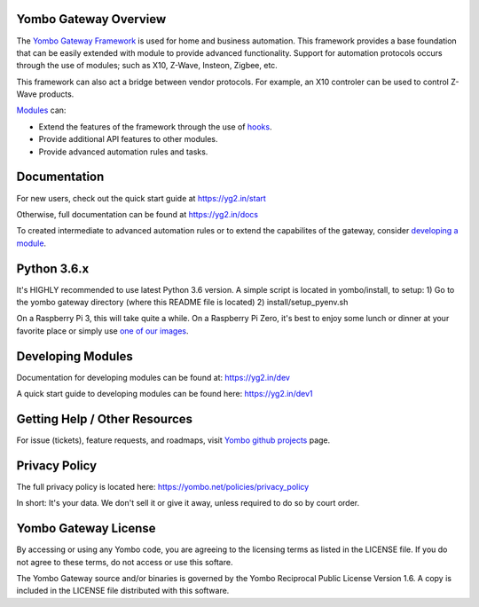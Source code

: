======================
Yombo Gateway Overview
======================

The `Yombo Gateway Framework <https://yombo.net/>`_ is used for home and business automation. This
framework provides a base foundation that can be easily extended with module
to provide advanced functionality. Support for automation protocols occurs
through the use of modules; such as X10, Z-Wave, Insteon, Zigbee, etc.

This framework can also act a bridge between vendor protocols. For example,
an X10 controler can be used to control Z-Wave products.

`Modules <https://yg2.in/about_modules>`_ can:

* Extend the features of the framework through the use of `hooks <https://yg2.in/hooks>`_.
* Provide additional API features to other modules.
* Provide advanced automation rules and tasks.

=============
Documentation
=============

For new users, check out the quick start guide at https://yg2.in/start

Otherwise, full documentation can be found at https://yg2.in/docs

To created intermediate to advanced automation rules or to extend the
capabilites of the gateway, consider `developing a module <https://yg2.in/dev>`_.

============
Python 3.6.x
============

It's HIGHLY recommended to use latest Python 3.6 version. A simple script is located in yombo/install,
to setup:
1) Go to the yombo gateway directory (where this README file is located)
2) install/setup_pyenv.sh

On a Raspberry Pi 3, this will take quite a while. On a Raspberry Pi Zero, it's best to enjoy some
lunch or dinner at your favorite place or simply use
`one of our images <https://yg2.in/install_rpi>`_.

==================
Developing Modules
==================

Documentation for developing modules can be found at: https://yg2.in/dev

A quick start guide to developing modules can be found here:
https://yg2.in/dev1

===============================
Getting Help / Other Resources
===============================

For issue (tickets), feature requests, and roadmaps, visit
`Yombo github projects <https://github.com/yombo/yombo-gateway/projects>`_ page.

==============
Privacy Policy
==============

The full privacy policy is located here: https://yombo.net/policies/privacy_policy

In short: It's your data. We don't sell it or give it away, unless required to
do so by court order.

=========================
Yombo Gateway License
=========================

By accessing or using any Yombo code, you are agreeing to the licensing terms as
listed in the LICENSE file. If you do not agree to these terms, do not
access or use this softare.

The Yombo Gateway source and/or binaries is governed by the Yombo Reciprocal
Public License Version 1.6. A copy is included in the LICENSE file distributed
with this software.
